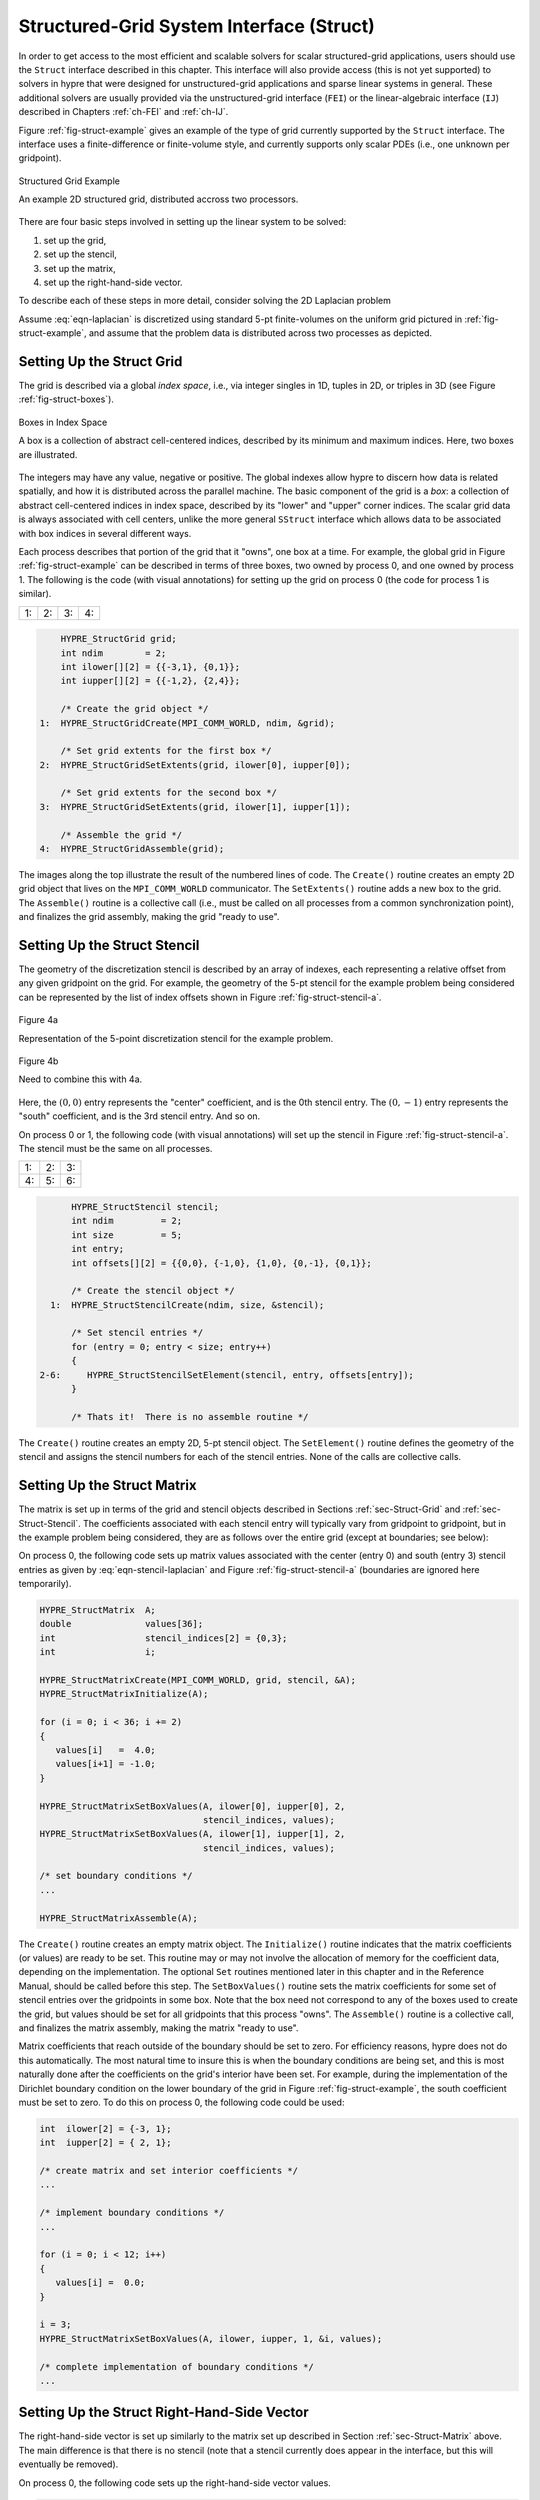 .. Copyright (c) 1998 Lawrence Livermore National Security, LLC and other
   HYPRE Project Developers. See the top-level COPYRIGHT file for details.

   SPDX-License-Identifier: (Apache-2.0 OR MIT)


.. _ch-Struct:

******************************************************************************
Structured-Grid System Interface (Struct)
******************************************************************************

In order to get access to the most efficient and scalable solvers for scalar
structured-grid applications, users should use the ``Struct`` interface
described in this chapter.  This interface will also provide access (this is not
yet supported) to solvers in hypre that were designed for unstructured-grid
applications and sparse linear systems in general.  These additional solvers are
usually provided via the unstructured-grid interface (``FEI``) or the
linear-algebraic interface (``IJ``) described in Chapters :ref:`ch-FEI` and
:ref:`ch-IJ`.

Figure :ref:`fig-struct-example` gives an example of the type of grid currently
supported by the ``Struct`` interface.  The interface uses a finite-difference
or finite-volume style, and currently supports only scalar PDEs (i.e., one
unknown per gridpoint).

.. _fig-struct-example:

.. figure:: figStructExample1.*
   :align: center

   Structured Grid Example

   An example 2D structured grid, distributed accross two processors.

There are four basic steps involved in setting up the linear system to be
solved:

#. set up the grid,
#. set up the stencil,
#. set up the matrix,
#. set up the right-hand-side vector.

To describe each of these steps in more detail, consider solving the
2D Laplacian problem

.. math::
   :label: eqn-laplacian

   \left \{
   \begin{array}{ll}
   \nabla^2 u = f , & \mbox{in the domain}, \\
   u = 0,           & \mbox{on the boundary}.
   \end{array}
   \right .

Assume :eq:`eqn-laplacian` is discretized using standard 5-pt finite-volumes on
the uniform grid pictured in :ref:`fig-struct-example`, and assume that the
problem data is distributed across two processes as depicted.


.. _sec-Struct-Grid:

Setting Up the Struct Grid
==============================================================================

The grid is described via a global *index space*, i.e., via integer singles in
1D, tuples in 2D, or triples in 3D (see Figure :ref:`fig-struct-boxes`).

.. _fig-struct-boxes:

.. figure:: figStructGridBoxes.*
   :align: center

   Boxes in Index Space

   A box is a collection of abstract cell-centered indices, described by its
   minimum and maximum indices.  Here, two boxes are illustrated.

The integers may have any value, negative or positive.  The global indexes allow
hypre to discern how data is related spatially, and how it is distributed across
the parallel machine.  The basic component of the grid is a *box*: a collection
of abstract cell-centered indices in index space, described by its "lower" and
"upper" corner indices.  The scalar grid data is always associated with cell
centers, unlike the more general ``SStruct`` interface which allows data to be
associated with box indices in several different ways.

Each process describes that portion of the grid that it "owns", one box at a
time.  For example, the global grid in Figure :ref:`fig-struct-example` can be
described in terms of three boxes, two owned by process 0, and one owned by
process 1. The following is the code (with visual annotations) for setting up
the grid on process 0 (the code for process 1 is similar).

.. |figStructGrid1| image:: figStructGrid1.*
   :width: 100%
.. |figStructGrid2| image:: figStructGrid2.*
   :width: 100%
.. |figStructGrid3| image:: figStructGrid3.*
   :width: 100%
.. |figStructGrid4| image:: figStructGrid4.*
   :width: 100%

+---------------------+---------------------+---------------------+---------------------+
| 1: |figStructGrid1| | 2: |figStructGrid2| | 3: |figStructGrid3| | 4: |figStructGrid4| |
+---------------------+---------------------+---------------------+---------------------+

.. code-block:: c
   
       HYPRE_StructGrid grid;
       int ndim        = 2;
       int ilower[][2] = {{-3,1}, {0,1}};
       int iupper[][2] = {{-1,2}, {2,4}};
      
       /* Create the grid object */
   1:  HYPRE_StructGridCreate(MPI_COMM_WORLD, ndim, &grid);
       
       /* Set grid extents for the first box */
   2:  HYPRE_StructGridSetExtents(grid, ilower[0], iupper[0]);
       
       /* Set grid extents for the second box */
   3:  HYPRE_StructGridSetExtents(grid, ilower[1], iupper[1]);
       
       /* Assemble the grid */
   4:  HYPRE_StructGridAssemble(grid);

The images along the top illustrate the result of the numbered lines of code.
The ``Create()`` routine creates an empty 2D grid object that lives on the
``MPI_COMM_WORLD`` communicator.  The ``SetExtents()`` routine adds a new box to
the grid.  The ``Assemble()`` routine is a collective call (i.e., must be called
on all processes from a common synchronization point), and finalizes the grid
assembly, making the grid "ready to use".


.. _sec-Struct-Stencil:

Setting Up the Struct Stencil
==============================================================================

The geometry of the discretization stencil is described by an array of indexes,
each representing a relative offset from any given gridpoint on the grid.  For
example, the geometry of the 5-pt stencil for the example problem being
considered can be represented by the list of index offsets shown in Figure
:ref:`fig-struct-stencil-a`.

.. _fig-struct-stencil-a:

.. figure:: figStructStenc0.*
   :align: center

   Figure 4a

   Representation of the 5-point discretization stencil for the example problem.

.. figure:: figStructStenc7.*
   :align: center

   Figure 4b

   Need to combine this with 4a.

Here, the :math:`(0,0)` entry represents the "center" coefficient, and is the
0th stencil entry.  The :math:`(0,-1)` entry represents the "south" coefficient,
and is the 3rd stencil entry.  And so on.

On process 0 or 1, the following code (with visual annotations) will set up the
stencil in Figure :ref:`fig-struct-stencil-a`.  The stencil must be the same on
all processes.

.. |figStructStenc1| image:: figStructStenc1.*
   :width: 100%
.. |figStructStenc2| image:: figStructStenc2.*
   :width: 100%
.. |figStructStenc3| image:: figStructStenc3.*
   :width: 100%
.. |figStructStenc4| image:: figStructStenc4.*
   :width: 100%
.. |figStructStenc5| image:: figStructStenc5.*
   :width: 100%
.. |figStructStenc6| image:: figStructStenc6.*
   :width: 100%

+----------------------+----------------------+----------------------+
| 1: |figStructStenc1| | 2: |figStructStenc2| | 3: |figStructStenc3| |
+----------------------+----------------------+----------------------+ 
| 4: |figStructStenc4| | 5: |figStructStenc5| | 6: |figStructStenc6| |
+----------------------+----------------------+----------------------+

.. code-block:: c
   
         HYPRE_StructStencil stencil;
         int ndim         = 2;
         int size         = 5;
         int entry;
         int offsets[][2] = {{0,0}, {-1,0}, {1,0}, {0,-1}, {0,1}};
         
         /* Create the stencil object */
     1:  HYPRE_StructStencilCreate(ndim, size, &stencil);
         
         /* Set stencil entries */
         for (entry = 0; entry < size; entry++)
         {
   2-6:     HYPRE_StructStencilSetElement(stencil, entry, offsets[entry]);
         }
         
         /* Thats it!  There is no assemble routine */
      
The ``Create()`` routine creates an empty 2D, 5-pt stencil object.  The
``SetElement()`` routine defines the geometry of the stencil and assigns the
stencil numbers for each of the stencil entries.  None of the calls are
collective calls.


.. _sec-Struct-Matrix:

Setting Up the Struct Matrix
==============================================================================

The matrix is set up in terms of the grid and stencil objects described in
Sections :ref:`sec-Struct-Grid` and :ref:`sec-Struct-Stencil`.  The coefficients
associated with each stencil entry will typically vary from gridpoint to
gridpoint, but in the example problem being considered, they are as follows over
the entire grid (except at boundaries; see below):

.. math::
   :label: eqn-stencil-laplacian

   \left [
   \begin{array}{ccc}
       & -1 &    \\
    -1 &  4 & -1 \\
       & -1 &    
   \end{array}
   \right ] .

On process 0, the following code sets up matrix values associated with the
center (entry 0) and south (entry 3) stencil entries as given by
:eq:`eqn-stencil-laplacian` and Figure :ref:`fig-struct-stencil-a` (boundaries
are ignored here temporarily).

.. _fig-struct-matrix:

.. code-block:: c
   
   HYPRE_StructMatrix  A;
   double              values[36];
   int                 stencil_indices[2] = {0,3};
   int                 i;
   
   HYPRE_StructMatrixCreate(MPI_COMM_WORLD, grid, stencil, &A);
   HYPRE_StructMatrixInitialize(A);
   
   for (i = 0; i < 36; i += 2)
   {
      values[i]   =  4.0;
      values[i+1] = -1.0;
   }
   
   HYPRE_StructMatrixSetBoxValues(A, ilower[0], iupper[0], 2,
                                  stencil_indices, values);
   HYPRE_StructMatrixSetBoxValues(A, ilower[1], iupper[1], 2,
                                  stencil_indices, values);
   
   /* set boundary conditions */
   ...
   
   HYPRE_StructMatrixAssemble(A);

The ``Create()`` routine creates an empty matrix object.  The ``Initialize()``
routine indicates that the matrix coefficients (or values) are ready to be set.
This routine may or may not involve the allocation of memory for the coefficient
data, depending on the implementation.  The optional ``Set`` routines mentioned
later in this chapter and in the Reference Manual, should be called before this
step.  The ``SetBoxValues()`` routine sets the matrix coefficients for some set
of stencil entries over the gridpoints in some box.  Note that the box need not
correspond to any of the boxes used to create the grid, but values should be set
for all gridpoints that this process "owns".  The ``Assemble()`` routine is a
collective call, and finalizes the matrix assembly, making the matrix "ready to
use".

Matrix coefficients that reach outside of the boundary should be set to zero.
For efficiency reasons, hypre does not do this automatically.  The most natural
time to insure this is when the boundary conditions are being set, and this is
most naturally done after the coefficients on the grid's interior have been set.
For example, during the implementation of the Dirichlet boundary condition on
the lower boundary of the grid in Figure :ref:`fig-struct-example`, the south
coefficient must be set to zero.  To do this on process 0, the following code
could be used:

.. _fig-struct-matrix-boundary:

.. code-block:: c
   
   int  ilower[2] = {-3, 1};
   int  iupper[2] = { 2, 1};
   
   /* create matrix and set interior coefficients */
   ...
   
   /* implement boundary conditions */
   ...
   
   for (i = 0; i < 12; i++)
   {
      values[i] =  0.0;
   }
   
   i = 3;
   HYPRE_StructMatrixSetBoxValues(A, ilower, iupper, 1, &i, values);
   
   /* complete implementation of boundary conditions */
   ...


.. _sec-Struct-RHS:

Setting Up the Struct Right-Hand-Side Vector
==============================================================================

The right-hand-side vector is set up similarly to the matrix set up described in
Section :ref:`sec-Struct-Matrix` above.  The main difference is that there is no
stencil (note that a stencil currently does appear in the interface, but this
will eventually be removed).

On process 0, the following code sets up the right-hand-side vector values.

.. _fig-struct-rhs:

.. code-block:: c

   HYPRE_StructVector  b;
   double              values[18];
   int                 i;
   
   HYPRE_StructVectorCreate(MPI_COMM_WORLD, grid, &b);
   HYPRE_StructVectorInitialize(b);
   
   for (i = 0; i < 18; i++)
   {
      values[i]   =  0.0;
   }
   
   HYPRE_StructVectorSetBoxValues(b, ilower[0], iupper[0], values);
   HYPRE_StructVectorSetBoxValues(b, ilower[1], iupper[1], values);
   
   HYPRE_StructVectorAssemble(b);

The ``Create()`` routine creates an empty vector object.  The ``Initialize()``
routine indicates that the vector coefficients (or values) are ready to be set.
This routine follows the same rules as its corresponding ``Matrix`` routine.
The ``SetBoxValues()`` routine sets the vector coefficients over the gridpoints
in some box, and again, follows the same rules as its corresponding ``Matrix``
routine.  The ``Assemble()`` routine is a collective call, and finalizes the
vector assembly, making the vector "ready to use".


.. _sec-Symmetric-Matrices:

Symmetric Matrices
==============================================================================

Some solvers and matrix storage schemes provide capabilities for significantly
reducing memory usage when the coefficient matrix is symmetric.  In this
situation, each off-diagonal coefficient appears twice in the matrix, but only
one copy needs to be stored.  The ``Struct`` interface provides support for
matrix and solver implementations that use symmetric storage via the
``SetSymmetric()`` routine.

To describe this in more detail, consider again the 5-pt finite-volume
discretization of :eq:`eqn-laplacian` on the grid pictured in Figure
:ref:`fig-struct-example`.  Because the discretization is symmetric, only half
of the off-diagonal coefficients need to be stored.  To turn symmetric storage
on, the following line of code needs to be inserted somewhere between the
``Create()`` and ``Initialize()`` calls.

.. code-block:: c
   
   HYPRE_StructMatrixSetSymmetric(A, 1);

The coefficients for the entire stencil can be passed in as before.  Note that
symmetric storage may or may not actually be used, depending on the underlying
storage scheme.  Currently in hypre, the ``Struct`` interface always uses
symmetric storage.

To most efficiently utilize the ``Struct`` interface for symmetric matrices,
notice that only half of the off-diagonal coefficients need to be set.  To do
this for the example being considered, we simply need to redefine the 5-pt
stencil of Section :ref:`sec-Struct-Stencil` to an "appropriate" 3-pt stencil,
then set matrix coefficients (as in Section :ref:`sec-Struct-Matrix`) for these
three stencil elements *only*.  For example, we could use the following stencil

.. math::
   :label: eqn-symmetric-stencil

   \left [
   \begin{array}{ccc}
   ~~~~~~ & ( 0, 1) &         \\
   ~~~~~~ & ( 0, 0) & ( 1, 0) \\
   ~~~~~~ &         &        
   \end{array}
   \right ] .

This 3-pt stencil provides enough information to recover the full 5-pt stencil
geometry and associated matrix coefficients.
